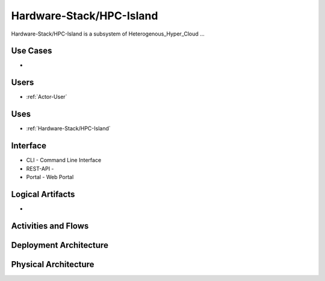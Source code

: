 .. _SubSystem-Hardware-Stack/HPC-Island:

Hardware-Stack/HPC-Island
============

Hardware-Stack/HPC-Island is a subsystem of Heterogenous_Hyper_Cloud ...

Use Cases
---------

*

.. image:: UseCases.png

Users
-----

* :ref:`Actor-User`

.. image:: UserInteraction.png

Uses
----

* :ref:`Hardware-Stack/HPC-Island`

Interface
---------

* CLI - Command Line Interface
* REST-API -
* Portal - Web Portal

Logical Artifacts
-----------------

*

.. image:: Logical.png

Activities and Flows
--------------------

.. image::  Process.png

Deployment Architecture
-----------------------

.. image:: Deployment.png

Physical Architecture
---------------------

.. image:: Physical.png

